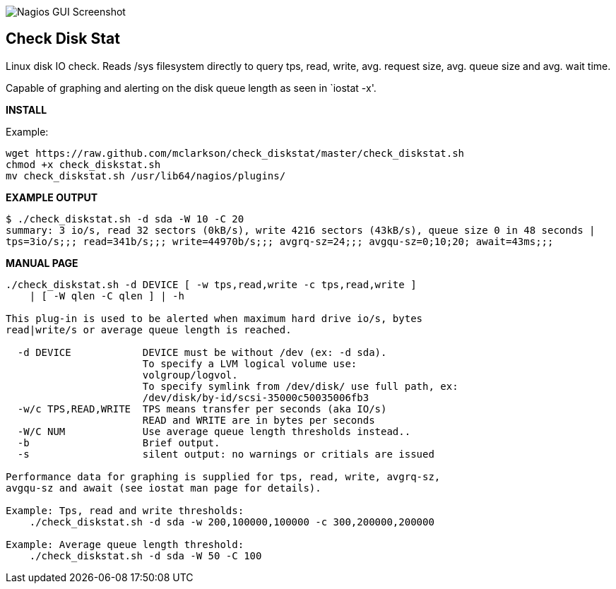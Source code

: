 ++++
<img src="http://nagrestconf.smorg.co.uk/images/ext/check_diskstat.png"
alt="Nagios GUI Screenshot" style="float:none" />
++++

Check Disk Stat
---------------

Linux disk IO check. Reads /sys filesystem directly to query tps, read, write, avg. request size, avg. queue size and avg. wait time.

Capable of graphing and alerting on the disk queue length as seen in `iostat -x'.

*INSTALL*

Example:

----
wget https://raw.github.com/mclarkson/check_diskstat/master/check_diskstat.sh
chmod +x check_diskstat.sh
mv check_diskstat.sh /usr/lib64/nagios/plugins/
----

*EXAMPLE OUTPUT*

----
$ ./check_diskstat.sh -d sda -W 10 -C 20
summary: 3 io/s, read 32 sectors (0kB/s), write 4216 sectors (43kB/s), queue size 0 in 48 seconds | 
tps=3io/s;;; read=341b/s;;; write=44970b/s;;; avgrq-sz=24;;; avgqu-sz=0;10;20; await=43ms;;;
----

*MANUAL PAGE*

----
./check_diskstat.sh -d DEVICE [ -w tps,read,write -c tps,read,write ] 
    | [ -W qlen -C qlen ] | -h

This plug-in is used to be alerted when maximum hard drive io/s, bytes
read|write/s or average queue length is reached.

  -d DEVICE            DEVICE must be without /dev (ex: -d sda).
                       To specify a LVM logical volume use:
                       volgroup/logvol.
                       To specify symlink from /dev/disk/ use full path, ex:
                       /dev/disk/by-id/scsi-35000c50035006fb3
  -w/c TPS,READ,WRITE  TPS means transfer per seconds (aka IO/s)
                       READ and WRITE are in bytes per seconds
  -W/C NUM             Use average queue length thresholds instead..
  -b                   Brief output.
  -s                   silent output: no warnings or critials are issued
  
Performance data for graphing is supplied for tps, read, write, avgrq-sz,
avgqu-sz and await (see iostat man page for details).

Example: Tps, read and write thresholds:
    ./check_diskstat.sh -d sda -w 200,100000,100000 -c 300,200000,200000

Example: Average queue length threshold:
    ./check_diskstat.sh -d sda -W 50 -C 100

----

